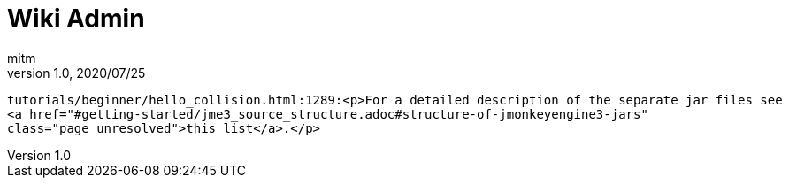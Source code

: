 = Wiki Admin
:author: mitm
:revnumber: 1.0
:revdate: 2020/07/25


```
tutorials/beginner/hello_collision.html:1289:<p>For a detailed description of the separate jar files see
<a href="#getting-started/jme3_source_structure.adoc#structure-of-jmonkeyengine3-jars"
class="page unresolved">this list</a>.</p>
```
